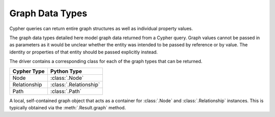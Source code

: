 ================
Graph Data Types
================

Cypher queries can return entire graph structures as well as individual property values.

The graph data types detailed here model graph data returned from a Cypher query.
Graph values cannot be passed in as parameters as it would be unclear whether the entity was intended to be passed by reference or by value.
The identity or properties of that entity should be passed explicitly instead.

The driver contains a corresponding class for each of the graph types that can be returned.

=============  ======================
Cypher Type    Python Type
=============  ======================
Node           :class:`.Node`
Relationship   :class:`.Relationship`
Path           :class:`.Path`
=============  ======================

.. class:: neo4j.graph.Graph

    A local, self-contained graph object that acts as a container for :class:`.Node` and :class:`.Relationship` instances.
    This is typically obtained via the :meth:`.Result.graph` method.

    .. autoattribute:: nodes

    .. autoattribute:: relationships

    .. automethod:: relationship_type


.. class:: neo4j.graph.Node

    .. describe:: node == other

        Compares nodes for equality.

    .. describe:: node != other

        Compares nodes for inequality.

    .. describe:: hash(node)

        Computes the hash of a node.

    .. describe:: len(node)

        Returns the number of properties on a node.

    .. describe:: iter(node)

        Iterates through all properties on a node.

    .. describe:: node[key]

        Returns a node property by key.
        Raises :exc:`KeyError` if the key does not exist.

    .. describe:: key in node

        Checks whether a property key exists for a given node.

    .. autoattribute:: graph

    .. autoattribute:: id

    .. autoattribute:: labels

    .. automethod:: get

    .. automethod:: keys

    .. automethod:: values

    .. automethod:: items


.. class:: neo4j.graph.Relationship

    .. describe:: relationship == other

        Compares relationships for equality.

    .. describe:: relationship != other

        Compares relationships for inequality.

    .. describe:: hash(relationship)

        Computes the hash of a relationship.

    .. describe:: len(relationship)

        Returns the number of properties on a relationship.

    .. describe:: iter(relationship)

        Iterates through all properties on a relationship.

    .. describe:: relationship[key]

        Returns a relationship property by key.
        Raises :exc:`KeyError` if the key does not exist.

    .. describe:: key in relationship

        Checks whether a property key exists for a given relationship.

    .. describe:: type(relationship)

        Returns the type (class) of a relationship.
        Relationship objects belong to a custom subtype based on the type name in the underlying database.

    .. autoattribute:: graph

    .. autoattribute:: id

    .. autoattribute:: nodes

    .. autoattribute:: start_node

    .. autoattribute:: end_node

    .. autoattribute:: type

    .. automethod:: get

    .. automethod:: keys

    .. automethod:: values

    .. automethod:: items


.. class:: neo4j.graph.Path

    .. describe:: path == other

        Compares paths for equality.

    .. describe:: path != other

        Compares paths for inequality.

    .. describe:: hash(path)

        Computes the hash of a path.

    .. describe:: len(path)

        Returns the number of relationships in a path.

    .. describe:: iter(path)

        Iterates through all the relationships in a path.

    .. autoattribute:: graph

    .. autoattribute:: nodes

    .. autoattribute:: start_node

    .. autoattribute:: end_node

    .. autoattribute:: relationships
